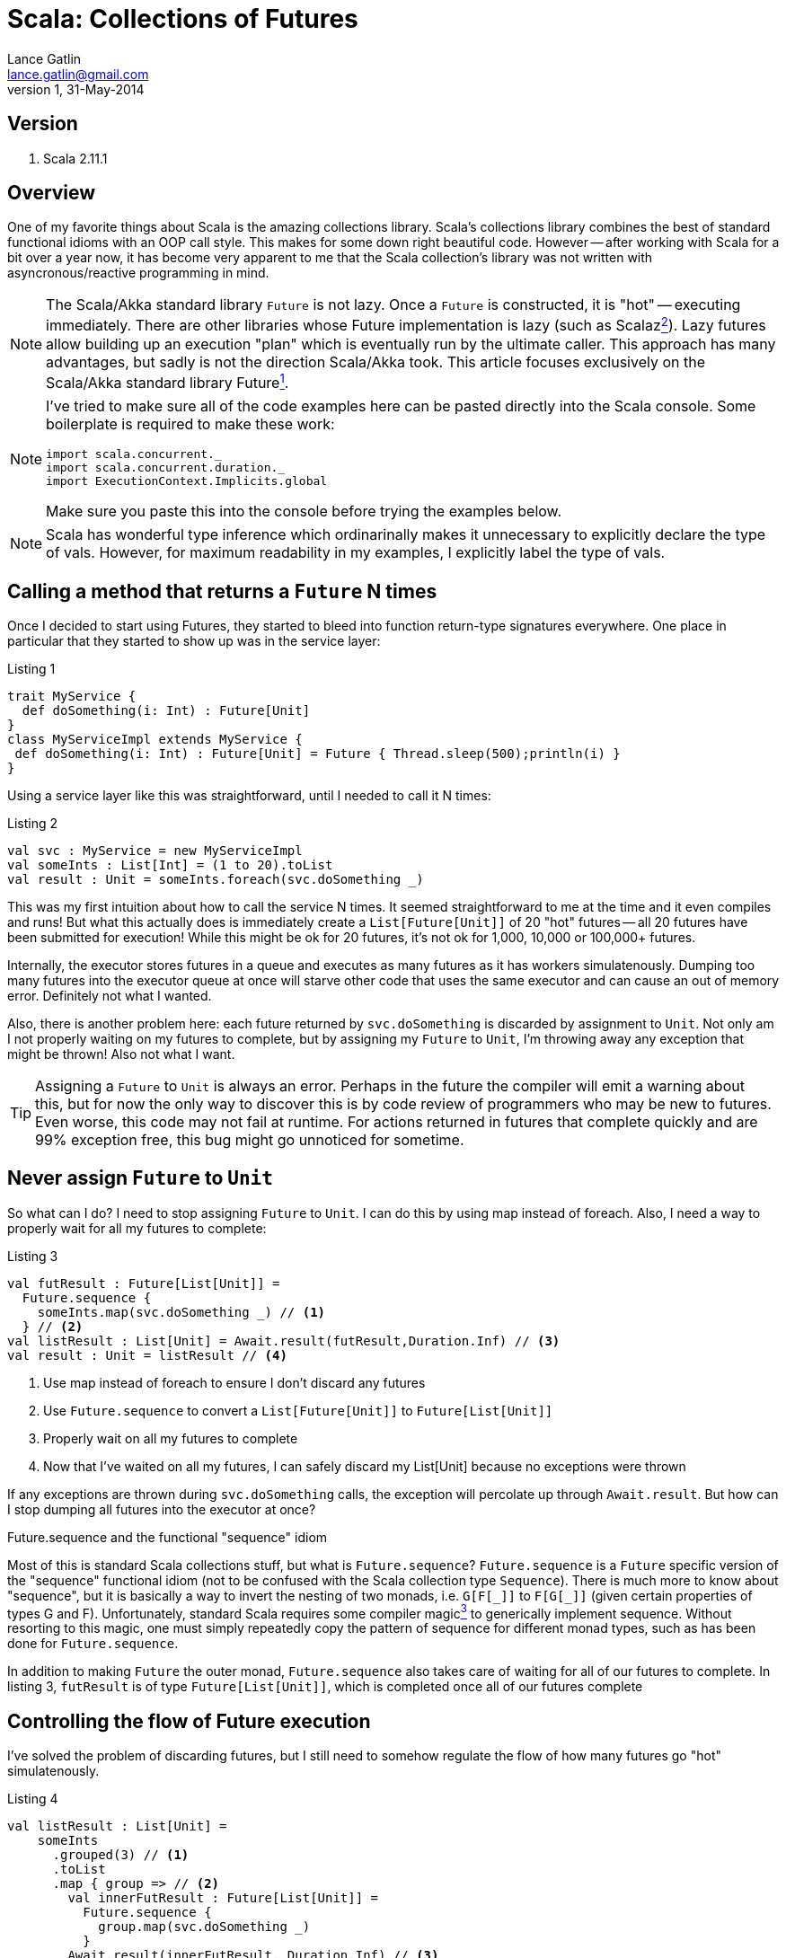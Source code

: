 Scala: Collections of Futures
=============================
Lance Gatlin <lance.gatlin@gmail.com>
v1,31-May-2014
:blogpost-status: unpublished
:blogpost-categories: scala

== Version
1. Scala 2.11.1

== Overview
One of my favorite things about Scala is the amazing collections library. Scala's collections library combines the best of standard functional idioms with an OOP call style. This makes for some down right beautiful code. However -- after working with Scala for a bit over a year now, it has become very apparent to me that the Scala collection's library was not written with asyncronous/reactive programming in mind. 

NOTE: The Scala/Akka standard library +Future+ is not lazy. Once a +Future+ is constructed, it is "hot" -- executing immediately. There are other libraries whose Future implementation is lazy (such as Scalaz<<sources,^2^>>). Lazy futures allow building up an execution "plan" which is eventually run by the ultimate caller. This approach has many advantages, but sadly is not the direction Scala/Akka took. This article focuses exclusively on the Scala/Akka standard library Future<<sources,^1^>>. 

[NOTE]
====
I've tried to make sure all of the code examples here can be pasted directly into the Scala console. Some boilerplate is required to make these work:
[source,scala,numbered]
----
import scala.concurrent._
import scala.concurrent.duration._
import ExecutionContext.Implicits.global
----
Make sure you paste this into the console before trying the examples below.
====

NOTE: Scala has wonderful type inference which ordinarinally makes it unnecessary to explicitly declare the type of vals. However, for maximum readability in my examples, I explicitly label the type of vals.

== Calling a method that returns a +Future+ N times
Once I decided to start using Futures, they started to bleed into function return-type signatures everywhere. One place in particular that they started to show up was in the service layer:

.Listing 1
[source,scala,numbered]
----
trait MyService {
  def doSomething(i: Int) : Future[Unit]
}
class MyServiceImpl extends MyService {
 def doSomething(i: Int) : Future[Unit] = Future { Thread.sleep(500);println(i) }
}
----
Using a service layer like this was straightforward, until I needed to call it N times:

.Listing 2
[source,scala,numbered]
----
val svc : MyService = new MyServiceImpl
val someInts : List[Int] = (1 to 20).toList
val result : Unit = someInts.foreach(svc.doSomething _)
----
This was my first intuition about how to call the service N times. It seemed straightforward to me at the time and it even compiles and runs! But what this actually does is immediately create a +List[Future[Unit]]+ of 20 "hot" futures -- all 20 futures have been submitted for execution! While this might be ok for 20 futures, it's not ok for 1,000, 10,000 or 100,000+ futures. 

Internally, the executor stores futures in a queue and executes as many futures as it has workers simulatenously. Dumping too many futures into the executor queue at once will starve other code that uses the same executor and can cause an out of memory error. Definitely not what I wanted. 

Also, there is another problem here: each future returned by +svc.doSomething+ is discarded by assignment to +Unit+. Not only am I not properly waiting on my futures to complete, but by assigning my +Future+ to +Unit+, I'm throwing away any exception that might be thrown! Also not what I want.

TIP: Assigning a +Future+ to +Unit+ is always an error. Perhaps in the future the compiler will emit a warning about this, but for now the only way to discover this is by code review of programmers who may be new to futures. Even worse, this code may not fail at runtime. For actions returned in futures that complete quickly and are 99% exception free, this bug might go unnoticed for sometime.

== Never assign +Future+ to +Unit+
So what can I do?  I need to stop assigning +Future+ to +Unit+. I can do this by using map instead of foreach. Also, I need a way to properly wait for all my futures to complete: 

.Listing 3
[source,scala,numbered]
----
val futResult : Future[List[Unit]] = 
  Future.sequence { 
    someInts.map(svc.doSomething _) // <1>
  } // <2>
val listResult : List[Unit] = Await.result(futResult,Duration.Inf) // <3>
val result : Unit = listResult // <4>
----
<1> Use map instead of foreach to ensure I don't discard any futures
<2> Use +Future.sequence+ to convert a +List[Future[Unit]]+ to +Future[List[Unit]]+
<3> Properly wait on all my futures to complete
<4> Now that I've waited on all my futures, I can safely discard my List[Unit] because no exceptions were thrown

If any exceptions are thrown during +svc.doSomething+ calls, the exception will percolate up through +Await.result+. But how can I stop dumping all futures into the executor at once?

.Future.sequence and the functional "sequence" idiom
****
Most of this is standard Scala collections stuff, but what is +Future.sequence+? +Future.sequence+ is a +Future+ specific version of the "sequence" functional idiom (not to be confused with the Scala collection type +Sequence+). There is much more to know about "sequence", but it is basically a way to invert the nesting of two monads, i.e. +G[F[\_]]+ to +F[G[_]]+ (given certain properties of types G and F). Unfortunately, standard Scala requires some compiler magic<<sources,^3^>> to generically implement sequence. Without resorting to this magic, one must simply repeatedly copy the pattern of sequence for different monad types, such as has been done for +Future.sequence+.

In addition to making +Future+ the outer monad, +Future.sequence+ also takes care of waiting for all of our futures to complete. In listing 3, +futResult+ is of type +Future[List[Unit]]+, which is completed once all of our futures complete
****

== Controlling the flow of Future execution
I've solved the problem of discarding futures, but I still need to somehow regulate the flow of how many futures go "hot" simulatenously.

.Listing 4
[source,scala,numbered]
----
val listResult : List[Unit] = 
    someInts
      .grouped(3) // <1>
      .toList
      .map { group => // <2>
        val innerFutResult : Future[List[Unit]] =
          Future.sequence {
            group.map(svc.doSomething _)      
          }
        Await.result(innerFutResult, Duration.Inf) // <3>
      }
      .flatten // <4>
val result : Unit = listResult
----
<1> Group someInts into a group size that I want to execute simulatenously
<2> Map each group to a +Future[List[Unit]]+
<3> Use +Await.result+ inside the map to wait for each group to complete
<4> Because I divided someInts into groups, I need to flatten the results (Note: this isn't strictly necessary for +Unit+ here as we are going to discard List[Unit] anyway, but it would be necessary for return-types other than +Unit+)

Ok this works. I've ensured that no more than N svc.doSomething calls are happening at once and exceptions are never discarded. However, this pattern has a fatal flaw. It does not pass a future back as a result. For the purposes of writing example code, this kind of example gets the job done. However, when writing code that will live in an asyncronous eco-system, I must make my result a +Future+.

TIP: When writing a method that calls other functions or methods that return +Future+, I need to make sure to return a Future to callers of my method. This allows callers to use the Future of my method's value in the same way that I did when I called other methods that returned me a +Future+.

== Returning a Future to callers
This has gotten complicated fast! But I feel like I'm almost there, so I will keep going. I'm modifying Listing 3 to ensure my result is a +Future+:

.Pattern 1.0
[source,scala,numbered]
----
val futResult : Future[List[Unit]] = 
    someInts
      .grouped(3)
      .toList
      .foldLeft(Future.successful(List[Unit])) { (futAccumulator,group) => // <1>
        futAccumulator.flatMap { accumulator => // <2>
          val futInnerResult : Future[List[Unit]] =
            Future.sequence {
              group.map(svc.doSomething _)      
            }
          futInnerResult.map(innerResult => accumulator ::: innerResult) // <3>
        }
      }
      .map(_.flatten) // <4>
val result : Unit = Await.result(futResult,Duration.Inf)
----
<1> I've replaced map with +foldLeft+. This will ensure that each group is processed one at a time, from left to right and will accumulate the +Future[List[Unit]]+ result after each group completes
<2> +Future.flatMap+ is used here instead of +Future.map+ to flatten the inner return type of +Future[List[Unit]] over the entire collection (+Future.map+ would return +Future[Future[List[Unit]]]+).
<3> After a group completes, the result accumulates
<4> Finally, flatten +Future[List[List[Unit]]+ to +Future[List[Unit]]+

Ok this is much better. I'm ensuring that I don't discard exceptions, I control the flow of futures AND now I return a Future to callers. But I call a +Future+ returning method N times in many places. This is a pretty tedious pattern to have to repeat everywhere. Scala gives me some amazing utilities for cleaning up complexity like this.

== Pimp My Future: Pattern 1.1
I'm going to cleanup Pattern 1.0 using a for-comprehension and the 'Pimp-My-Library Pattern'<<sources,^5^>> with the Scala 'Value Class'<<sources,^6^>>. The pimp-my-library pattern allows creating an implicit wrapper class that can "add" a method to an existing class, essentially making an OOP style call convention for the new method. The Value Class (added in Scala 2.10) makes the implicit wrapper class free -- the compiler optimizes away the wrapper in emitted bytecode.

.Listing 4
[source,scala,numbered]
----
  implicit class Future_PimpMyFuture[T](val self: Future[T]) extends AnyVal {
    def get : T = Await.result(self, Duration.Inf)
  }
  implicit class Future_PimpMyTraversableOnceOfFutures[A, M[AA] <: TraversableOnce[AA]](val self: M[Future[A]]) extends AnyVal {
    /** @return a Future of M[A] completes once all futures have completed */
    def sequence(implicit cbf: CanBuildFrom[M[Future[A]], A, M[A]], ec: ExecutionContext) : Future[M[A]] =
      Future.sequence(self)
  }
----

.Pattern 1.1
[source,scala,numbered]
----
val futResult : Future[Unit] = 
    someInts
      .grouped(3)
      .toList
      .foldLeft(Future.successful(List[Unit])) { (futAccumulator,group) =>
        for { // <1>
          accumulator <- futAccumulator
          innerResult <- group.map(svc.doSomething _).sequence // <2>
        } yield accumulator ::: result
      }
      .map(_.flatten)

val result : Unit = futResult.get // <3>
----
<1> Replaced +Future.flatMap+ and nested +Future.map+ with a much cleaner more readable for-comprehension<<sources,^7^>>
<2> Replaced +Future.sequence+ with sugar method
<3> Replace +Await.result+ with sugar method

I like the OOP style call convention, but this pattern is still tedious. Perhaps, I can make this even simpler?

== Pimp My Future: Pattern 1.2
I'm going to further cleanup Pattern 1.1 by capturing the generic code pattern here into another method on the +Future_PimpMyTraversableOnceOfFutures+ class.

.Listing 5
[source,scala,numbered]
----
  implicit class Future_PimpMyFuture[T](val self: Future[T]) extends AnyVal {
    def get : T = Await.result(self, Duration.Inf)
  }
  implicit class Future_PimpMyTraversableOnceOfFutures[A, M[AA] <: TraversableOnce[AA]](val self: M[Future[A]]) extends AnyVal {
    /**
     * @param groupSize maximum number of futures to submit to executor at same time
     * @return a Future of M[A] completes once all futures have completed. Futures are submitted to executor in groupSize chunks. */
    def sequence(implicit cbf: CanBuildFrom[M[Future[A]], A, M[A]], ec: ExecutionContext) : Future[M[A]] =
      Future.sequence(self)
    /** @return a Future of M[B] that completes once all futures have completed */
    def mapAsync[B](groupSize: Int)(f: A => Future[B])(implicit cbf: CanBuildFrom[M[Future[A]], A, M[A]], ec: ExecutionContext) : Future[M[B]] = {
      self
       .foldLeft(Future.successful(List[Unit])) { (futAccumulator,group) =>
         for { // <1>
           accumulator <- futAccumulator
           innerResult <- group.map(svc.doSomething _).sequence
         } yield accumulator ::: result
       }
       .map(_.flatten)    
  }
----

.Pattern 1.2
[source,scala,numbered]
----
val futResult : Future[Unit] = 
    someInts.mapAsync(3)(svc.doSomething _)
val result : Unit = futResult.get
----

Much better! My code is now simple, readable, idiomatic, doesn't discard exceptions, doesn't flood the executor with futures and returns a future to the caller! 

== Further Exploration: Problems with Pattern 1
Pattern 1 solves the problem of discarding exceptions, regulating the flow of "hot" futures and returning a future to callers, but it isn't the most efficient way of handling this problem. Because it has to wait for each group to complete, one of the +svc.doSomething+ calls could take an extra long time. If it does, even though the other futures in its group have completed, I have to wait for that one long call to complete before moving to the next group. Ideally, I should make it so that there are always N futures running simultaneously instead of grouping them.

[[sources]]
== Sources
1. http://docs.scala-lang.org/overviews/core/futures.html
2. https://github.com/scalaz/scalaz
3. http://stackoverflow.com/questions/8736164/what-are-type-lambdas-in-scala-and-what-are-their-benefits
4. http://stackoverflow.com/questions/6750609/list-of-options-equivalent-of-sequence-in-scala
5. http://www.artima.com/weblogs/viewpost.jsp?thread=179766
6. http://docs.scala-lang.org/overviews/core/value-classes.html
7. http://stackoverflow.com/questions/12792595/how-to-convert-this-map-flatmap-into-a-for-comprehension-in-scala
